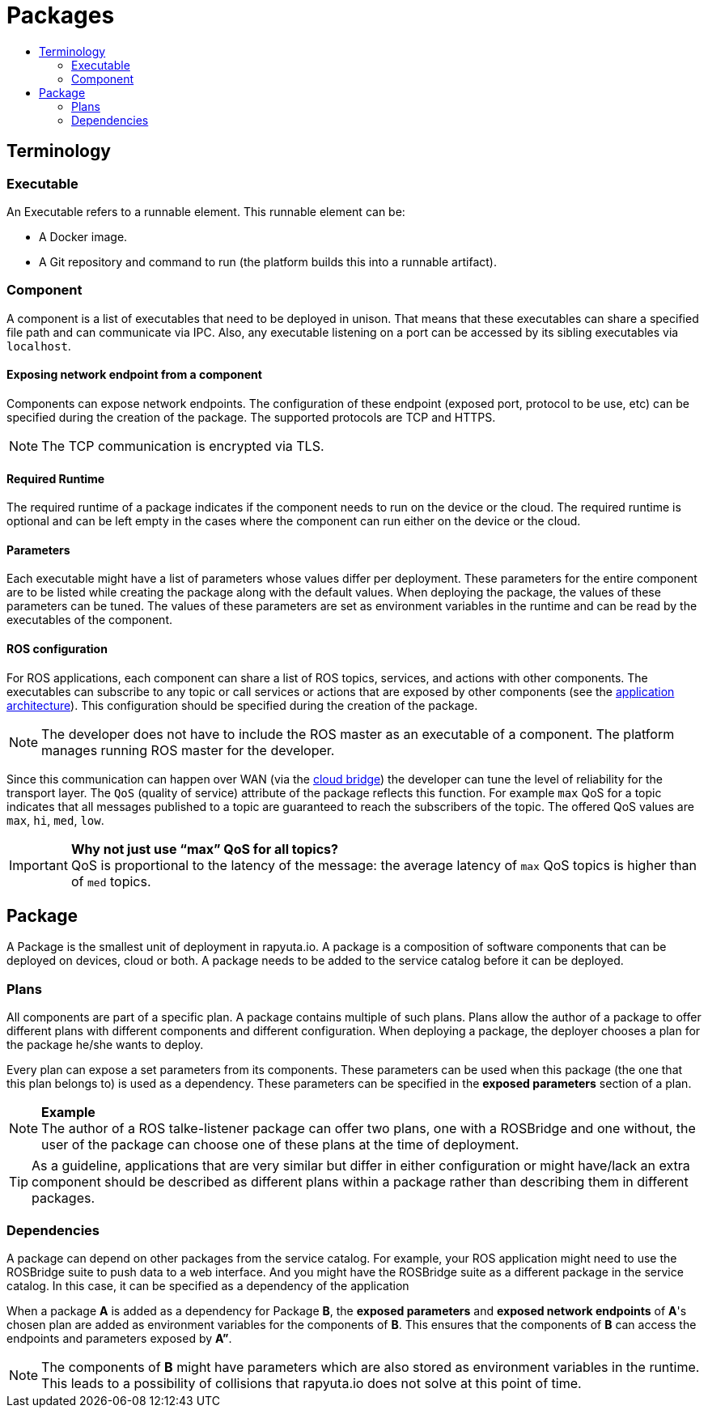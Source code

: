 [[core-components-devices]]
= Packages
:toc: macro
:toc-title:
:data-uri:
:experimental:
:prewrap!:
:description:
:keywords:

toc::[]

== Terminology

=== Executable
An Executable refers to a runnable element. This runnable element can be:

* A Docker image.
* A Git repository and command to run (the platform builds this into a runnable artifact).

[[core_concepts-packages-component]]
=== Component
A component is a list of executables that need to be deployed in unison. That means that these executables can share a specified file path and can
communicate via IPC. Also, any executable listening on a port can be accessed by its sibling executables via `localhost`.

==== Exposing network endpoint from a component
Components can expose network endpoints. The configuration of these endpoint (exposed port, protocol to be use, etc) can be specified during the creation
of the package. The supported protocols are TCP and HTTPS.

[NOTE]
The TCP communication is encrypted via TLS.

==== Required Runtime
The required runtime of a package indicates if the component needs to run on the device or the cloud. The required runtime is optional and can be left
empty in the cases where the component can run either on the device or the cloud.

==== Parameters
Each executable might have a list of parameters whose values differ per deployment. These parameters for the entire component are to be listed while
creating the package along with the default values. When deploying the package, the values of these parameters can be tuned. 
The values of these parameters are set as environment variables in the runtime and can be read by the executables of the component.

==== ROS configuration
For ROS applications, each component can share a list of ROS topics, services, and actions with other components. The executables can subscribe to any
topic or call services or actions that are exposed by other components (see the link:../overview/application_architecture.html[application architecture]).
This configuration should be specified during the creation of the package. 

[NOTE]
The developer does not have to include the ROS master as an executable of a component. The platform manages running ROS master for the developer.

Since this communication can happen over WAN (via the link:../core_concepts/network_layout_communication.html#core_concepts-network-cloud_bridge[cloud bridge])
the developer can tune the level of reliability for the transport layer. The `QoS` (quality of service) attribute of the package reflects this function.
For example `max` QoS for a topic indicates that all messages published to a topic are guaranteed to reach the subscribers of the topic. The offered QoS
values are `max`, `hi`, `med`, `low`. 

.*Why not just use “max” QoS for all topics?*
[IMPORTANT]
QoS is proportional to the latency of the message: the average latency of `max` QoS topics is higher than of `med` topics.

== Package
A Package is the smallest unit of deployment in rapyuta.io. A package is a composition of software components that can be deployed on devices, cloud or both.
A package needs to be added to the service catalog before it can be deployed. 

=== Plans
All components are part of a specific plan. A package contains multiple of such plans. Plans allow the author of a package to offer different plans with
different components and different configuration. When deploying a package, the deployer chooses a plan for the package he/she wants to deploy.

Every plan can expose a set parameters from its components. These parameters can be used when this package (the one that this plan belongs to) is used as
a dependency. These parameters can be specified in the *exposed parameters* section of a plan.

.*Example*
[NOTE]
The author of a ROS talke-listener package can offer two plans, one with a ROSBridge and one without, the user of the package can choose one of these
plans at the time of deployment.

[TIP]
As a guideline, applications that are very similar but differ in either configuration or might have/lack an extra component should be described as
different plans within a package rather than describing them in different packages.

=== Dependencies
A package can depend on other packages from the service catalog. For example, your ROS application might need to use the ROSBridge suite to push data to a
web interface. And you might have the ROSBridge suite as a different package in the service catalog. In this case, it can be specified as a dependency of
the application

When a package *A* is added as a dependency for Package *B*, the *exposed parameters* and *exposed network endpoints* of *A*'s chosen
plan are added as environment variables for the components of *B*. This ensures that the components of *B* can access the endpoints and parameters exposed
by *A”*.

[NOTE]
The components of *B* might have parameters which are also stored as environment variables in the runtime. This leads to a possibility of collisions that
rapyuta.io does not solve at this point of time.
